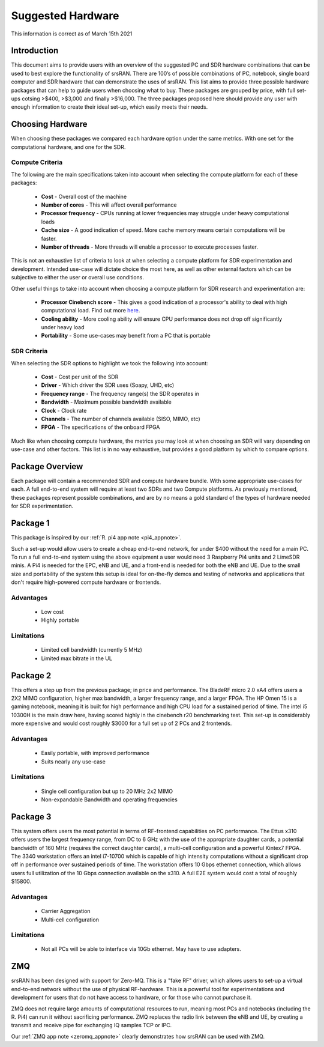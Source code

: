 .. Suggested Hardware Application Note

.. _suggestedHW_appnote:

Suggested Hardware
======================
This information is correct as of March 15th 2021

Introduction
*************
This document aims to provide users with an overview of the suggested PC and SDR hardware combinations that can be used to best explore the functionality of srsRAN. There are 100’s of possible combinations of PC, notebook, single board computer and SDR hardware that can demonstrate the uses of srsRAN. This list aims to provide three possible hardware packages that can help to guide users when choosing what to buy. These packages are grouped by price, with full set-ups cotsing >$400, >$3,000 and finally >$16,000. The three packages proposed here should provide any user with enough information to create their ideal set-up, which easily meets their needs.  

Choosing Hardware
***********************
When choosing these packages we compared each hardware option under the same metrics. With one set for the computational hardware, and one for the SDR. 

Compute Criteria
-----------------------
The following are the main specifications taken into account when selecting the compute platform for each of these packages: 

	* **Cost** - Overall cost of the machine
	* **Number of cores** - This will affect overall performance
	* **Processor frequency** - CPUs running at lower frequencies may struggle under heavy computational loads
	* **Cache size** - A good indication of speed. More cache memory means certain computations will be faster. 
	* **Number of threads** - More threads will enable a processor to execute processes faster. 
	


This is not an exhaustive list of criteria to look at when selecting a compute platform for SDR experimentation and development. Intended use-case will dictate choice the most here, as well as other external factors which can be subjective to either the user or overall use conditions.

Other useful things to take into account when choosing a compute platform for SDR research and experimentation are: 
 
	* **Processor Cinebench score** - This gives a good indication of a processor's ability to deal with high computational load. Find out more `here <https://www.notebookcheck.net/CineBench-R20-benchmark-now-available-is-8x-more-demanding-than-CineBench-R15.413751.0.html>`_.
	* **Cooling ability** - More cooling ability will ensure CPU performance does not drop off significantly under heavy load 
	* **Portability** - Some use-cases may benefit from a PC that is portable

SDR Criteria
-----------------------
When selecting the SDR options to highlight we took the following into account: 

	* **Cost** - Cost per unit of the SDR
	* **Driver** - Which driver the SDR uses (Soapy, UHD, etc)
	* **Frequency range** - The frequency range(s) the SDR operates in
	* **Bandwidth** - Maximum possible bandwidth available 
	* **Clock** - Clock rate
	* **Channels** - The number of channels available (SISO, MIMO, etc)
	* **FPGA** - The specifications of the onboard FPGA

Much like when choosing compute hardware, the metrics you may look at when choosing an SDR will vary depending on use-case and other factors. This list is in no way exhaustive, but provides a good platform by which to compare options. 

Package Overview
*********************
Each package will contain a recommended SDR and compute hardware bundle. With some appropriate use-cases for each. A full end-to-end system will require at least two SDRs and two Compute platforms. As previously mentioned, these packages represent possible combinations, and are by no means a gold standard of the types of hardware needed for SDR experimentation. 

Package 1
*************

.. csv-table::
   :align: center
   :file: pack1.csv
   :widths: 50, 50
   :header-rows: 1

This package is inspired by our :ref:`R. pi4 app note <pi4_appnote>`.

Such a set-up would allow users to create a cheap end-to-end network, for under $400 without the need for a main PC. To run a full end-to-end system using the above equipment a user would need 3 Raspberry Pi4 units and 2 LimeSDR minis. A Pi4 is needed for the EPC, eNB and UE, and a front-end is needed for both the eNB and UE. Due to the small size and portability of the system this setup is ideal for on-the-fly demos and testing of networks and applications that don't require high-powered compute hardware or frontends. 

Advantages
----------------
 * Low cost
 * Highly portable
 
Limitations
----------------
 * Limited cell bandwidth (currently 5 MHz)
 * Limited max bitrate in the UL

Package 2
*************

.. csv-table::
   :align: center
   :file: pack2.csv
   :widths: 50, 50
   :header-rows: 1
   
This offers a step up from the previous package; in price and performance. The BladeRF micro 2.0 xA4 offers users a 2X2 MIMO configuration, higher max bandwidth, a larger frequency range, and a larger FPGA. The HP Omen 15 is a gaming notebook, meaning it is built for high performance and high CPU load for a sustained period of time. The intel i5 10300H is the main draw here, having scored highly in the cinebench r20 benchmarking test. This set-up is considerably more expensive and would cost roughly $3000 for a full set up of 2 PCs and 2 frontends. 

Advantages
----------------
 * Easily portable, with improved performance
 * Suits nearly any use-case 
 
Limitations
----------------
 * Single cell configuration but up to 20 MHz 2x2 MIMO
 * Non-expandable Bandwidth and operating frequencies 

Package 3
*************

.. csv-table::
   :align: center
   :file: pack3.csv
   :widths: 50, 50
   :header-rows: 1

This system offers users the most potential in terms of RF-frontend capabilities on PC performance. The Ettus x310 offers users the largest frequency range, from DC to 6 GHz with the use of the appropriate daughter cards, a potential bandwidth of 160 MHz (requires the correct daughter cards), a multi-cell configuration and a powerful Kintex7 FPGA. The 3340 workstation offers an intel i7-10700 which is capable of high intensity computations without a significant drop off in performance over sustained periods of time. The workstation offers 10 Gbps ethernet connection, which allows users full utilization of the 10 Gbps connection available on the x310. A full E2E system would cost a total of roughly $15800.

Advantages
----------------
 * Carrier Aggregation
 * Multi-cell configuration 


Limitations
----------------

 * Not all PCs will be able to interface via 10Gb ethernet. May have to use adapters.

ZMQ	
******

srsRAN has been designed with support for Zero-MQ. This is a "fake RF" driver, which allows users to set-up a virtual end-to-end network without the use of physical RF-hardware. This is a powerful tool for experimentations and development for users that do not have access to hardware, or for those who cannot purchase it. 

ZMQ does not require large amounts of computational resources to run, meaning most PCs and notebooks (including the R. Pi4) can run it without sacrificing performance. ZMQ replaces the radio link between the eNB and UE, by creating a transmit and receive pipe for exchanging IQ samples TCP or IPC. 

Our :ref:`ZMQ app note <zeromq_appnote>` clearly demonstrates how srsRAN can be used with ZMQ.



